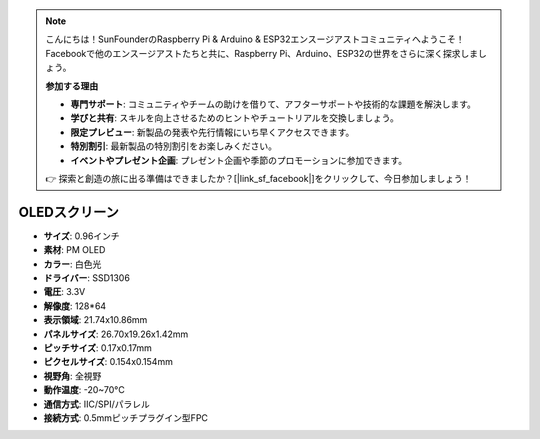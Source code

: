 .. note::

    こんにちは！SunFounderのRaspberry Pi & Arduino & ESP32エンスージアストコミュニティへようこそ！Facebookで他のエンスージアストたちと共に、Raspberry Pi、Arduino、ESP32の世界をさらに深く探求しましょう。

    **参加する理由**

    - **専門サポート**: コミュニティやチームの助けを借りて、アフターサポートや技術的な課題を解決します。
    - **学びと共有**: スキルを向上させるためのヒントやチュートリアルを交換しましょう。
    - **限定プレビュー**: 新製品の発表や先行情報にいち早くアクセスできます。
    - **特別割引**: 最新製品の特別割引をお楽しみください。
    - **イベントやプレゼント企画**: プレゼント企画や季節のプロモーションに参加できます。

    👉 探索と創造の旅に出る準備はできましたか？[|link_sf_facebook|]をクリックして、今日参加しましょう！

OLEDスクリーン
===================

.. image:: img/oled_screen.png
    :width: 400
    

* **サイズ**: 0.96インチ
* **素材**: PM OLED
* **カラー**: 白色光
* **ドライバー**: SSD1306
* **電圧**: 3.3V
* **解像度**: 128*64
* **表示領域**: 21.74x10.86mm
* **パネルサイズ**: 26.70x19.26x1.42mm
* **ピッチサイズ**: 0.17x0.17mm
* **ピクセルサイズ**: 0.154x0.154mm
* **視野角**: 全視野
* **動作温度**: -20~70°C
* **通信方式**: IIC/SPI/パラレル
* **接続方式**: 0.5mmピッチプラグイン型FPC
